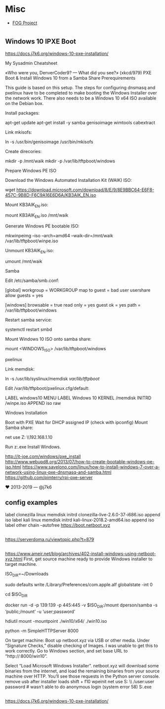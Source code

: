 * Misc

- [[https://fogproject.org/][FOG Project]]

* 

** Windows 10 IPXE Boot

   https://docs.j7k6.org/windows-10-pxe-installation/

My Sysadmin Cheatsheet

«Who were you, DenverCoder9? — What did you see?» (xkcd/979)
PXE Boot & Install Windows 10 from a Samba Share
Prerequirements

This guide is based on this setup. The steps for configuring dnsmasq and pxelinux have to be completed to make booting the Windows Installer over the network work. There also needs to be a Windows 10 x64 ISO available on the Debian box.

    Install packages:

    apt-get update
    apt-get install -y samba genisoimage wimtools cabextract

    Link mkisofs:

    ln -s /usr/bin/genisoimage /usr/bin/mkisofs

    Create direcories:

    mkdir -p /mnt/waik
    mkdir -p /var/lib/tftpboot/windows

Prepare Windows PE ISO

    Download the Windows Automated Installation Kit (WAIK) ISO:

    wget https://download.microsoft.com/download/8/E/9/8E9BBC64-E6F8-457C-9B8D-F6C9A16E6D6A/KB3AIK_EN.iso

    Mount KB3AIK_EN.iso:

    mount KB3AIK_EN.iso /mnt/waik

    Generate Windows PE bootable ISO:

    mkwinpeimg --iso --arch=amd64 --waik-dir=/mnt/waik /var/lib/tftpboot/winpe.iso

    Unmount KB3AIK_EN.iso:

    umount /mnt/waik

Samba

    Edit /etc/samba/smb.conf:

    [global]
      workgroup = WORKGROUP
      map to guest = bad user
      usershare allow guests = yes

    [windows]
      browsable = true
      read only = yes
      guest ok = yes
      path = /var/lib/tftpboot/windows

    Restart samba service:

    systemctl restart smbd

    Mount Windows 10 ISO onto samba share:

    mount <WINDOWS_ISO> /var/lib/tftpboot/windows

pxelinux

    Link memdisk:

    ln -s /usr/lib/syslinux/memdisk /var/lib/tftpboot/

    Edit /var/lib/tftpboot/pxelinux.cfg/default:

    LABEL windows10
    MENU LABEL Windows 10
    KERNEL /memdisk
    INITRD /winpe.iso
    APPEND iso raw

Windows Installation

    Boot with PXE
    Wait for DHCP assigned IP (check with ipconfig)
    Mount Samba share:

    net use Z: \\192.168.1.10\windows

    Run z:\setup.exe
    Install Windows.

    http://it-joe.com/windows/pxe_install
    http://www.webupd8.org/2013/07/how-to-create-bootable-windows-pe-iso.html
    https://www.savelono.com/linux/how-to-install-windows-7-over-a-network-using-linux-pxe-dnsmasq-and-samba.html
    https://github.com/pimterry/rpi-pxe-server

    ♥ 2013-2019 — @j7k6 

** config examples

   label clonezilla
      linux memdisk
      initrd clonezilla-live-2.6.0-37-i686.iso
      append iso
   label kali
         linux memdisk
         initrd kali-linux-2018.2-amd64.iso
         append iso
   label other
         chain --autofree https://boot.netboot.xyz

** 

https://serverdoma.ru/viewtopic.php?t=879

** 

https://www.ameir.net/blog/archives/402-install-windows-using-netboot-xyz.html
First, get source machine ready to provide Windows installer to target machine.

ISO_DIR=~/Downloads

# disable firewall (I’m on macOS; do the equivalent on your OS)
sudo defaults write /Library/Preferences/com.apple.alf globalstate -int 0

cd $ISO_DIR

# launch Samba container to share mounted image
docker run -d -p 139:139 -p 445:445 -v $ISO_DIR:/mount dperson/samba -s ‘public;/mount’ -u ‘user;password’

# mount ISO image locally for use by netboot.xyz
hdiutil mount -mountpoint ./win10/x64/ ./win10.iso

# start local web server
python -m SimpleHTTPServer 8000

On target machine:
Boot up netboot.xyz via USB or other media. Under “Signature Checks,” disable checking of Images. I was unable to get this to work correctly.
Go to Windows section, and set base URL to “http://:8000/win10”.

Select “Load Microsoft Windows Installer”.
netboot.xyz will download some binaries from the internet, and load the remaining binaries from your source machine over HTTP. You’ll see those requests in the Python server console.
remove usb after installer loads
shift + f10
wpeinit
net use S: \\\public\win10 /user:user password # wasn’t able to do anonymous login (system error 58)
S:\x64\sources\setup.exe

** 

https://docs.j7k6.org/windows-10-pxe-installation/

